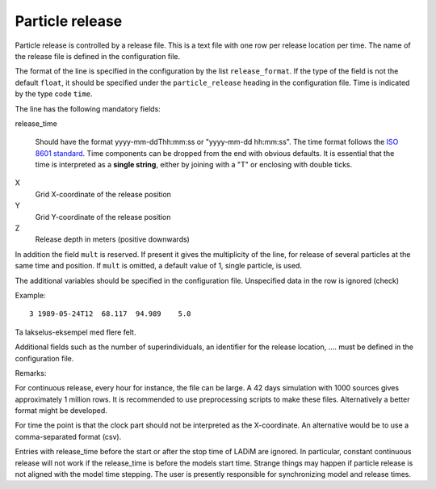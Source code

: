 Particle release
================

Particle release is controlled by a release file.
This is a text file with one row per release location
per time. The name of the release file is defined in the configuration file.

The format of the line is specified in the configuration by the list
``release_format``. If the type of the field is not the default  ``float``, it
should be specified under the ``particle_release`` heading in the configuration
file. Time is indicated by the type code ``time``.

The line has the following mandatory fields:

release_time

   Should have the format yyyy-mm-ddThh:mm:ss or "yyyy-mm-dd hh:mm:ss".
   The time format follows the `ISO 8601 standard <https://xkcd.com/1179>`_.
   Time components can be dropped from the end with obvious defaults.
   It is essential that the time is interpreted as a **single string**, either
   by joining with a "T" or enclosing with double ticks.

X
  Grid X-coordinate of the release position
Y
  Grid Y-coordinate of the release position
Z
  Release depth in meters (positive downwards)

In addition the field ``mult`` is reserved. If present it gives the
multiplicity of the line, for release of several particles at the
same time and position. If ``mult`` is omitted, a default value of 1, single
particle, is used.

The additional variables should be specified in the configuration file.
Unspecified data in the row is ignored (check)

Example::

  3 1989-05-24T12  68.117  94.989    5.0

Ta lakselus-eksempel med flere felt.

Additional fields such as the number of superindividuals,
an identifier for the release location, .... must be defined
in the configuration file.

Remarks:

For continuous release, every hour for instance, the file can be large.
A 42 days simulation with 1000 sources gives approximately 1 million rows.
It is recommended to use preprocessing scripts to make these files.
Alternatively a better format might be developed.

For time the point is that the clock part should not be interpreted as
the X-coordinate. An alternative would be to use a comma-separated format (csv).

Entries with release_time before the start or after the stop time of LADiM are
ignored. In particular, constant continuous release will not work if the
release_time is before the models start time. Strange things may happen if
particle release is not aligned with the model time stepping.
The user is presently responsible for synchronizing model and release times.


.. seealso::
  Module :mod:`release`
    Documentation of the :mod:`release` module

